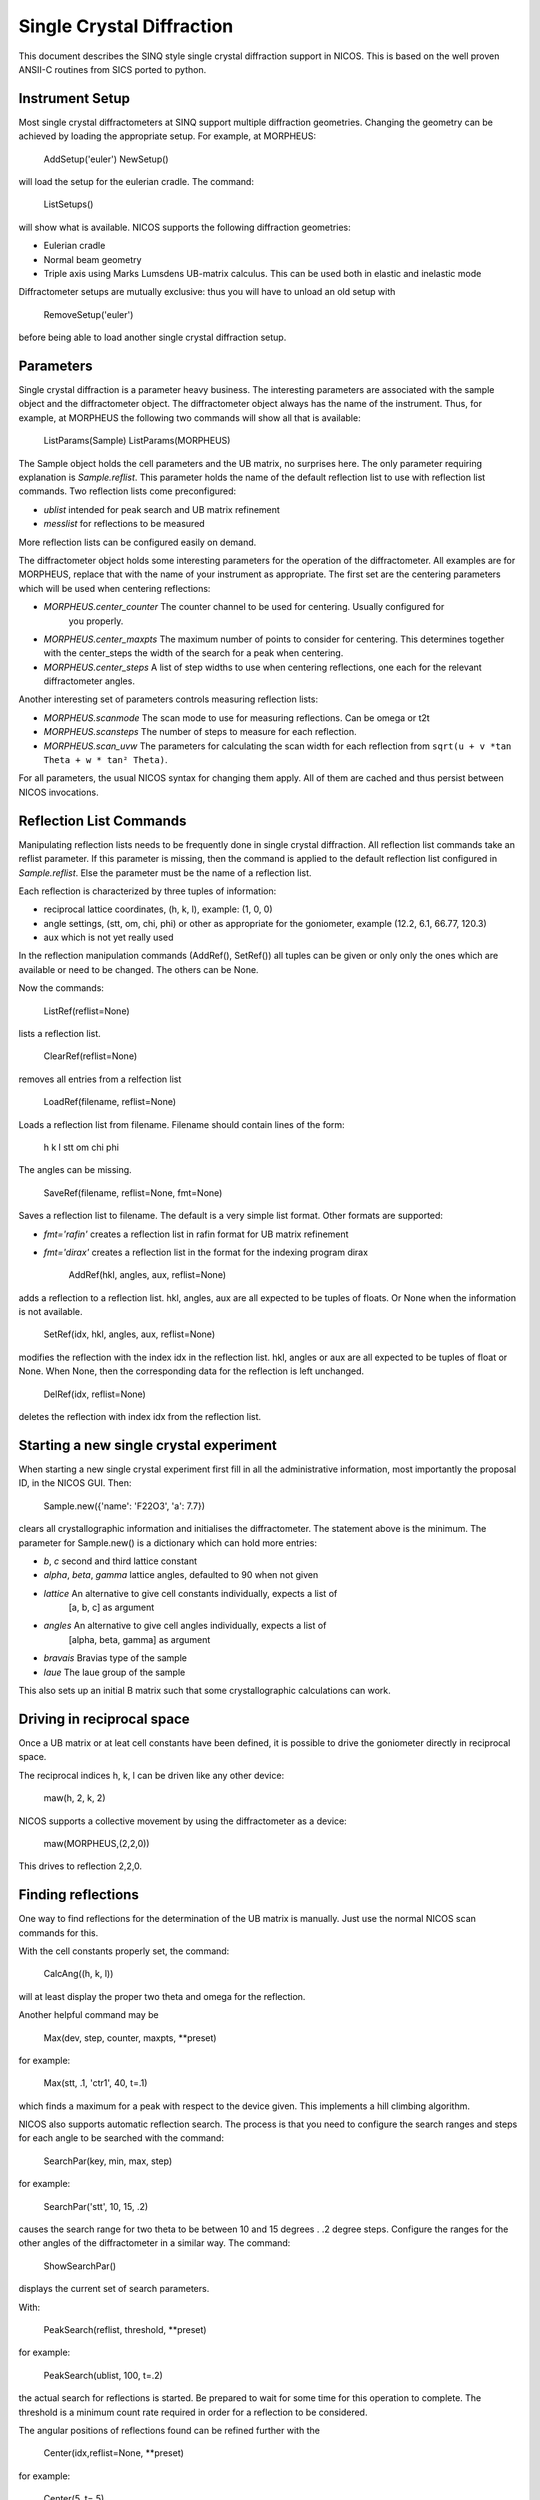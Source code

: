 Single Crystal Diffraction
==========================

This document describes the SINQ style single crystal diffraction support in NICOS.
This is based on the well proven ANSII-C routines from SICS ported to python.

Instrument Setup
------------------

Most single crystal diffractometers at SINQ support multiple diffraction geometries. Changing
the geometry can be achieved by loading the appropriate setup. For example, at MORPHEUS:

     AddSetup('euler')
     NewSetup()

will load the setup for the eulerian cradle. The command:

     ListSetups()

will show what is available. NICOS supports the following diffraction geometries:

- Eulerian cradle
- Normal beam geometry
- Triple axis using Marks Lumsdens UB-matrix calculus. This can be used both in elastic
  and inelastic mode

Diffractometer setups are mutually exclusive: thus you will have to unload an old setup with

     RemoveSetup('euler')

before being able to load another single crystal diffraction setup.


Parameters
------------

Single crystal diffraction is a parameter heavy business. The interesting parameters are
associated with the sample object and the diffractometer object. The diffractometer object
always has the name of the instrument. Thus, for example, at MORPHEUS the following two commands
will show all that is available:

     ListParams(Sample)
     ListParams(MORPHEUS)

The Sample object holds the cell parameters and the UB matrix, no surprises here. The only parameter
requiring explanation is *Sample.reflist*. This parameter holds the name of the default reflection list
to use with reflection list commands. Two reflection lists come preconfigured:


- *ublist* intended for peak search and UB matrix refinement
- *messlist* for reflections to be measured

More reflection lists can be configured easily on demand.

The diffractometer object holds some interesting parameters for the operation of the diffractometer.
All examples are for MORPHEUS, replace that with the name of your instrument as appropriate.
The first set are the centering parameters which will be used when centering reflections:

- *MORPHEUS.center_counter* The counter channel to be used for centering. Usually configured for
   you properly.
- *MORPHEUS.center_maxpts* The maximum number of points to consider for centering. This determines
  together with the center_steps the width of the search for a peak when centering.
- *MORPHEUS.center_steps* A list of step widths to use when centering reflections,
  one each for the relevant diffractometer angles.

Another interesting set of parameters controls measuring reflection lists:

- *MORPHEUS.scanmode* The scan mode to use for measuring reflections. Can be
  omega or t2t
- *MORPHEUS.scansteps* The number of steps to measure for each reflection.
- *MORPHEUS.scan_uvw* The parameters for calculating the scan width for each reflection
  from ``sqrt(u + v *tan Theta + w * tan² Theta)``.

For all parameters, the usual NICOS syntax for changing them apply. All of them are
cached and thus persist between NICOS invocations.

Reflection List Commands
-------------------------

Manipulating reflection lists needs to be frequently done in single crystal
diffraction. All reflection list commands take an reflist parameter. If this
parameter is missing, then the command is applied to the default reflection list
configured in *Sample.reflist*. Else the parameter must be the name of a
reflection list.

Each reflection is characterized by three tuples of information:

- reciprocal lattice coordinates, (h, k, l), example: (1, 0, 0)
- angle settings, (stt, om, chi, phi) or other as appropriate for the goniometer, example
  (12.2, 6.1, 66.77, 120.3)
- aux which is not yet really used

In the reflection manipulation commands (AddRef(), SetRef()) all tuples can be
given or only only the ones which are available or need to be changed. The others
can be None.

Now the commands:

    ListRef(reflist=None)

lists a reflection list.

    ClearRef(reflist=None)
removes all entries from a relfection list

    LoadRef(filename, reflist=None)

Loads a reflection list from filename. Filename should contain lines of the form:

    h k l stt om chi phi

The angles can be missing.

    SaveRef(filename, reflist=None, fmt=None)

Saves a reflection list to filename. The default is a very simple list format.
Other formats are supported:

- *fmt='rafin'* creates a reflection list in rafin format for
  UB matrix refinement
- *fmt='dirax'* creates a reflection list in the format for the
  indexing program dirax

    AddRef(hkl, angles, aux, reflist=None)

adds a reflection to a reflection list. hkl, angles, aux are all expected to
be tuples of floats. Or None when the information is not available.

    SetRef(idx, hkl, angles, aux, reflist=None)

modifies the reflection with the index idx in the reflection list.
hkl, angles or aux are all expected to be tuples of float or None. When None,
then the corresponding data for the reflection is left unchanged.

    DelRef(idx, reflist=None)

deletes the reflection with index idx from the reflection list.

Starting a new single crystal experiment
------------------------------------------

When starting a new single crystal experiment first fill in all the administrative
information, most importantly the proposal ID, in the NICOS GUI. Then:

    Sample.new({'name': 'F22O3', 'a': 7.7})

clears all crystallographic information and initialises the diffractometer. The statement
above is the minimum. The parameter for Sample.new() is a dictionary which can hold more
entries:

- *b*, *c* second and third lattice constant
- *alpha*, *beta*, *gamma* lattice angles, defaulted to 90 when not given
- *lattice* An alternative to give cell constants individually, expects a list of
   [a, b, c] as argument
- *angles* An alternative to give cell angles individually, expects a list of
   [alpha, beta, gamma] as argument
- *bravais* Bravias type of the sample
- *laue* The laue group of the sample

This also sets up an initial B matrix such that some crystallographic calculations
can work.

Driving in reciprocal space
-----------------------------
Once a UB matrix or at leat cell constants have been defined, it is possible
to drive the goniometer directly in reciprocal space.

The reciprocal indices h, k, l can be driven like any other device:

    maw(h, 2, k, 2)

NICOS supports a collective movement by using the diffractometer as a device:

    maw(MORPHEUS,(2,2,0))

This drives to reflection 2,2,0.


Finding reflections
---------------------

One way to find reflections for the determination of the UB matrix is manually. Just use
the normal NICOS scan commands for this.

With the cell constants properly set, the command:

    CalcAng((h, k, l))

will at least display the proper two theta and omega for the reflection.

Another helpful command may be

    Max(dev, step, counter, maxpts, **preset)

for example:

    Max(stt, .1, 'ctr1', 40, t=.1)

which finds a maximum for a peak with respect to the device given.
This implements a hill climbing algorithm.

NICOS also supports automatic reflection search. The process is that you need
to configure the search ranges and steps for each angle to be searched with the
command:

    SearchPar(key, min, max, step)

for example:

    SearchPar('stt', 10, 15, .2)

causes the search range for two theta to be between 10 and 15 degrees . .2 degree steps.
Configure the ranges for the other angles of the diffractometer in a similar way. The command:

    ShowSearchPar()

displays the current set of search parameters.

With:

    PeakSearch(reflist, threshold, **preset)

for example:

    PeakSearch(ublist, 100, t=.2)

the actual search for reflections is started. Be prepared to wait for some time
for this operation to complete. The threshold is a minimum count rate required in order
for a reflection to be considered.

The angular positions of reflections found can be refined further with the

    Center(idx,reflist=None, **preset)

for example:

    Center(5, t=.5)

command.


Indexing Reflections
----------------------

For simple indexing, there is the

    IndexTH(idx, reflist=None, hkllim=10)

command which suggests possible indices for the reflection with index idx in the
reflection list based on two theta. hkllim defines the range of miller indices to
consider.

For more complex indexing problems, save the reflection list with:

    SaveRef(filename, reflist=None, fmt='dirax')

and use the program dirax outside of NICOS in order to find indices.

When indices have been found assign them to reflections using:

    SetRef(idx, (h, k, l), None, None)


Calculating and refining UB
----------------------------

Once more then two reflections have been found and indexed a UB matrix
can be calculated with:

    CalcUB(idx1, idx2, replace=False)

idx1 and idx2 are the two reflection to use for UB matrix calculation in the
reflection list. The replace parameter determines if the default UB matrix is
to be replaced with the new calculated one.

The process then is to edit the reflection list and 10-20 additional strong reflections
to it. Take care that the reflections are well spaced in angles and observe the sample
from as many quadrants as possible. The angular positions of these reflections have to
be optimized with the command:

    CenterList(reflist, **preset)

for example:

    CenterList(t=.5)

This has to happen in two runs:

- The first run with an rather open collimation
- The second run with a closed collimation

Once centering has finished the reflection list can be saved with:

    SaveRef(filename, fmt='rafin')

Then use the program rafin outside of NICOS in order to refine the UB matrix.
The result can entered into NICOS through:

    Sample.ubmatrix=[ub11, ub12, ub13, ub21, ub22, ub23, ub31, ub32, ub33]


Reflection List Measurements
------------------------------

The bread and butter of single crystal diffraction is to measure many reflections and
determine or refine the crystal structure afterwards. The first thing needed for this is
a list of reflections to measure. NICOS can generate a suitable  list with:

    GenerateList(dmin, dmax, reflist)

with dmin and dmax denoting the limits in d for the reflections. When the sample parameters
have been properly set, systematic extinctions and symmetrical equivalents will be filtered
properly.

Once a list has been generated, it can be measured with:

    Measure(scanmode=None, skip=0, reflist=None, **preset)

for example:

    Measure(t=.5)

The parameters are:

- scanmode: either omega or t2t for an omega scan or an omega two theta scan repectivly. When not given,
  the default scan mode defined as a parameter to Sample is used
- skip allows the starr processing the reflection list a t a certain index. Comes in usefule when
  you need to continue a reflection list scan.
- reflist is the reflection list to use
- Preset is the count preset.

The scan step and number of scan points for each reflection is calculated from the
parameters at the instrument object.

NICOS also supports measuring incommensurate structures. To this purpose, there is the command:

    GenerateSuper(targetlist, vector, srclist)

for example:

    GenerateSuper(superlist, (.3, 0,0))

which generates a list of super structure reflection for a source list by applying
vector to it. This can be called multiple times. Almost always you wish to measure super
structure reflections froma separate list as you will require different data collection
parameters.

Miscellaneous commands
-----------------------

    CalcAng((h,k,l))

calculates the angles for a reflection without driving to it.

    CalcPos((stt, om, chi, phi))

calculates the reciprocal space position form the angles provided.

    ShowAng()

shows the position of all diffractometer motors.

    integrate(*columns)

is to be used after a scan and calculates the integrated intensity
of a peak in the scan.

    ScanOmega((h, k, l), **preset)

performs an omega scan of the reflection (h, k, l)

    ScanT2T((h, k, l), **preset)

performs an omega two theta scan of the reflection (h, k, l)

